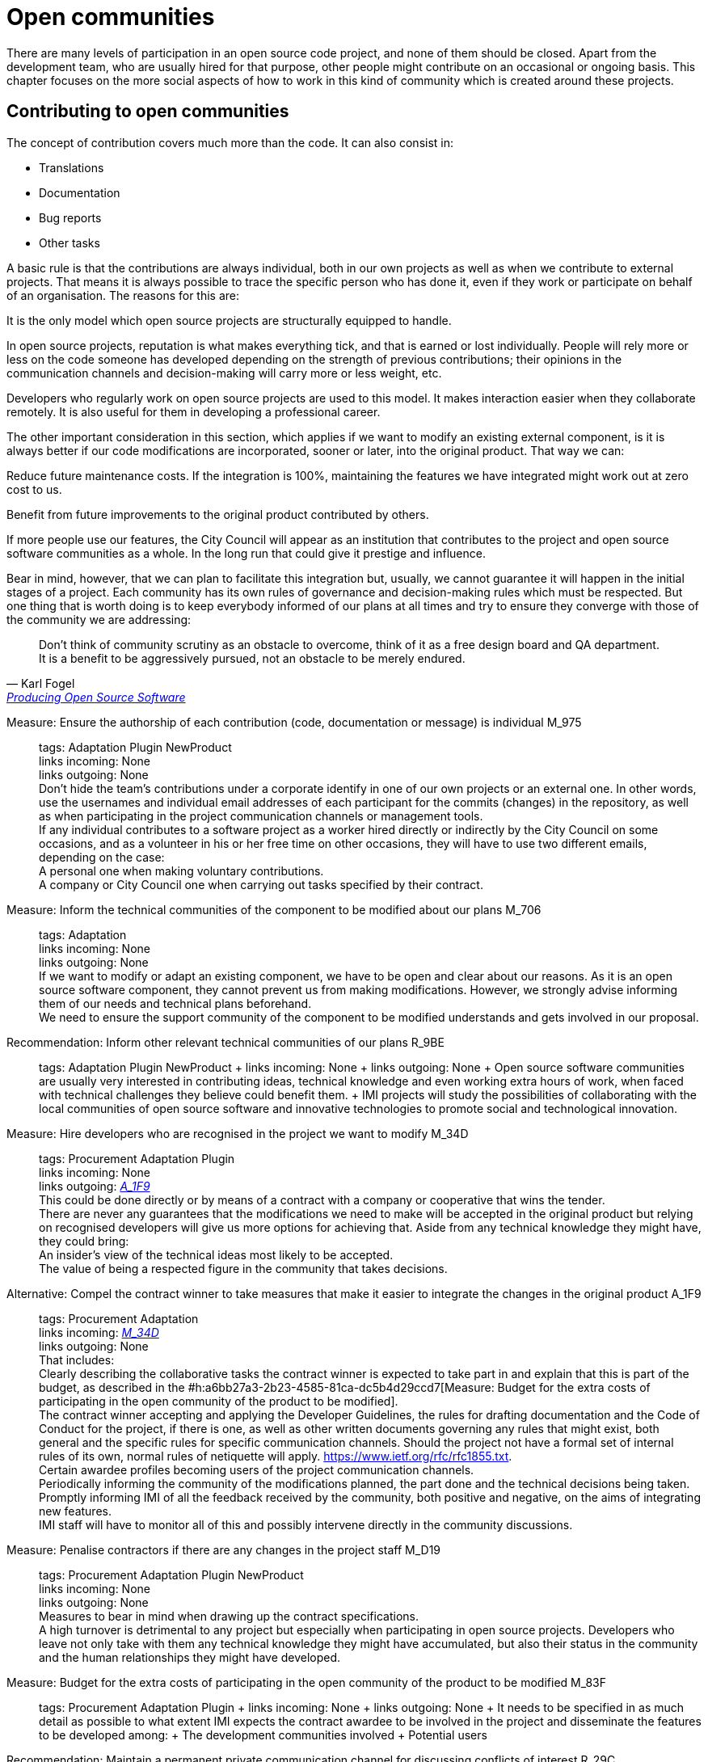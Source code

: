 = Open communities

There are many levels of participation in an open source code project, and none of them should be closed.
Apart from the development team, who are usually hired for that purpose, other people might contribute on an occasional or ongoing basis.
This chapter focuses on the more social aspects of how to work in this kind of community which is created around these projects.

== Contributing to open communities

The concept of contribution covers much more than the code.
It can also consist in:

* Translations
* Documentation
* Bug reports
* Other tasks

A basic rule is that the contributions are always individual, both in our own projects as well as when we contribute to external projects.
That means it is always possible to trace the specific person who has done it, even if they work or participate on behalf of an organisation.
The reasons for this are:

It is the only model which open source projects are structurally equipped to handle.

In open source projects, reputation is what makes everything tick, and that is earned or lost individually.
People will rely more or less on the code someone has developed depending on the strength of previous contributions; their opinions in the communication channels and decision-making will carry more or less weight, etc.

Developers who regularly work on open source projects are used to this model.
It makes interaction easier when they collaborate remotely.
It is also useful for them in developing a professional career.

The other important consideration in this section, which applies if we want to modify an existing external component, is it is always better if our code modifications are incorporated, sooner or later, into the original product.
That way we can:

Reduce future maintenance costs.
If the integration is 100%, maintaining the features we have integrated might work out at zero cost to us.

Benefit from future improvements to the original product contributed by others.

If more people use our features, the City Council will appear as an institution that contributes to the project and open source software communities as a whole.
In the long run that could give it prestige and influence.

Bear in mind, however, that we can plan to facilitate this integration but, usually, we cannot guarantee it will happen in the initial stages of a project.
Each community has its own rules of governance and decision-making rules which must be respected.
But one thing that is worth doing is to keep everybody informed of our plans at all times and try to ensure they converge with those of the community we are addressing:

:quote-url: pass:macros[https://producingoss.com/en/contracting.html#community-review-acceptance[Producing Open Source Software]]
[quote, Karl Fogel, {quote-url}]
Don’t think of community scrutiny as an obstacle to overcome, think of it as a free design board and QA department.
It is a benefit to be aggressively pursued, not an obstacle to be merely endured.

Measure: Ensure the authorship of each contribution (code, documentation or message) is individual M_975::
  tags: Adaptation Plugin NewProduct
  +
  links incoming: None
  +
  links outgoing: None
  +
  Don’t hide the team’s contributions under a corporate identify in one of our own projects or an external one.
In other words, use the usernames and individual email addresses of each participant for the commits (changes) in the repository, as well as when participating in the project communication channels or management tools.
  +
  If any individual contributes to a software project as a worker hired directly or indirectly by the City Council on some occasions, and as a volunteer in his or her free time on other occasions, they will have to use two different emails, depending on the case:
  +
  A personal one when making voluntary contributions.
  +
  A company or City Council one when carrying out tasks specified by their contract.

Measure: Inform the technical communities of the component to be modified about our plans M_706::
  tags: Adaptation
  +
  links incoming: None
  +
  links outgoing: None
  +
  If we want to modify or adapt an existing component, we have to be open and clear about our reasons.
As it is an open source software component, they cannot prevent us from making modifications.
However, we strongly advise informing them of our needs and technical plans beforehand.
  +
  We need to ensure the support community of the component to be modified understands and gets involved in our proposal.

Recommendation: Inform other relevant technical communities of our plans R_9BE::
  tags: Adaptation Plugin NewProduct
  +
  links incoming: None
  +
  links outgoing: None
  +
  Open source software communities are usually very interested in contributing ideas, technical knowledge and even working extra hours of work, when faced with technical challenges they believe could benefit them.
  +
  IMI projects will study the possibilities of collaborating with the local communities of open source software and innovative technologies to promote social and technological innovation.

[[M_34D]]

Measure: Hire developers who are recognised in the project we want to modify M_34D::
  tags: Procurement Adaptation Plugin
  +
  links incoming: None
  +
  links outgoing: link:#A_1F9[_A_1F9_]
  +
  This could be done directly or by means of a contract with a company or cooperative that wins the tender.
  +
  There are never any guarantees that the modifications we need to make will be accepted in the original product but relying on recognised developers will give us more options for achieving that.
Aside from any technical knowledge they might have, they could bring:
  +
  An insider’s view of the technical ideas most likely to be accepted.
  +
  The value of being a respected figure in the community that takes decisions.

[[A_1F9]]

Alternative: Compel the contract winner to take measures that make it easier to integrate the changes in the original product A_1F9::
  tags: Procurement Adaptation
  +
  links incoming: link:#M_34D[_M_34D_]
  +
  links outgoing: None
  +
  That includes:
  +
  Clearly describing the collaborative tasks the contract winner is expected to take part in and explain that this is part of the budget, as described in the #h:a6bb27a3-2b23-4585-81ca-dc5b4d29ccd7[Measure: Budget for the extra costs of participating in the open community of the product to be modified].
  +
  The contract winner accepting and applying the Developer Guidelines, the rules for drafting documentation and the Code of Conduct for the project, if there is one, as well as other written documents governing any rules that might exist, both general and the specific rules for specific communication channels.
Should the project not have a formal set of internal rules of its own, normal rules of netiquette will apply.
https://www.ietf.org/rfc/rfc1855.txt.
  +
  Certain awardee profiles becoming users of the project communication channels.
  +
  Periodically informing the community of the modifications planned, the part done and the technical decisions being taken.
  +
  Promptly informing IMI of all the feedback received by the community, both positive and negative, on the aims of integrating new features.
  +
  IMI staff will have to monitor all of this and possibly intervene directly in the community discussions.

Measure: Penalise contractors if there are any changes in the project staff M_D19::
  tags: Procurement Adaptation Plugin NewProduct
  +
  links incoming: None
  +
  links outgoing: None
  +
  Measures to bear in mind when drawing up the contract specifications.
  +
  A high turnover is detrimental to any project but especially when participating in open source projects.
Developers who leave not only take with them any technical knowledge they might have accumulated, but also their status in the community and the human relationships they might have developed.

Measure: Budget for the extra costs of participating in the open community of the product to be modified M_83F::
  tags: Procurement Adaptation Plugin
  +
  links incoming: None
  +
  links outgoing: None
  +
  It needs to be specified in as much detail as possible to what extent IMI expects the contract awardee to be involved in the project and disseminate the features to be developed among:
  +
  The development communities involved
  +
  Potential users

Recommendation: Maintain a permanent private communication channel for discussing conflicts of interest R_29C::
  tags: Adaptation Plugin
  +
  links incoming: None
  +
  links outgoing: None
  +
  Ideally a mail thread.
  +
  When people are hired to take part in an established open source project, especially if they are developers that were already taking part in it, there could be a conflict of interest between the City Council project and the original source project.
The developers will have the feeling they have to serve two chiefs and cannot always satisfy both.
  +
  We have to ask for maximum transparency in these cases and try to anticipate these situations.

== Open community management and governance

Measure: Recognise people who make contributions to the project M_F2E::
  tags: Plugin NewProduct
  +
  links incoming: None
  +
  links outgoing: None
  +
  In a `CONTRIBUTORS` file in the repository’s root directory.
Individually

Recommendation: Budget for the extra cost of encouraging the creation of an open community R_3F3::
  tags: NewProduct
  +
  links incoming: None
  +
  links outgoing: None
  +
  This includes things such as developers dedicating time on:
  +
  Revising the code of others
  +
  Replying to messages in the project communication channels
  +
  Intervening in StackOverflow

Measure: Draw up and update an internal document establishing the level of commitment we want from each party M_654::
  tags: NewProduct
  +
  links incoming: None
  +
  links outgoing: None
  +
  Pay special attention to possible early adopters.

Recommendation: In the contract, stipulate that the awardee has to include external contributions if the City Council so decides R_39A::
  tags: Procurement Plugin NewProduct Publication
  +
  links incoming: None
  +
  links outgoing: None
  +
  Example clause: *External contributions*.
  +
  While the contract remains in force, including the warranty period, the awardee has an obligation to integrate any external contributions that Barcelona City Council considers will improve the source code or the public documentation and which do not involve developing features not provided for in the contract, for example, those that fix bugs.

Measure: Publish brief Developer Guidelines M_4F5::
  tags: Day1 Plugin NewProduct Publication
  +
  links incoming: None
  +
  links outgoing: None
  +
  These guidelines establish the technical and social conventions that determine interactions between developers, and between developers and users.
The apply to all developers, both those hired by the City Council and external developers, as well as Council staff.
  +
  They must be drawn up in English and either be a GitHub wiki page or a test file with light markup language.
  +
  The guidelines might grow over time but, initially, only three things need to be made clear:
  +
  What communication channels the project has and what each one is used for.
  +
  Instructions on how to report bugs and how to make contributions to the project.
  +
  A brief description of project governance: who takes decisions and how.
In many cases the only thing that needs to be said is that while the contract is in force, the City Council will prioritise the features to be developed and the bugs to be sorted out.
The Council also has the last word on the technical solutions to be adopted, the contributions to be integrated and the versions to be published.
It might also be mentioned that in the future an appropriate governance model will be studied for the project’s changing circumstances.
  +
  These Developer Guidelines should, as a minimum, be linked from:
  +
  The `README` file of the main repository.

Recommendation: Publish detailed Developer Guidelines (if the project grows) R_0BD::
  tags: Plugin NewProduct Publication
  +
  links incoming: None
  +
  links outgoing: None
  +
  For big projects, and without it being the first measure to adopt, it could be useful to work on and publish some broader, more detailed Developer Guidelines than those proposed in the link:#publicar-breus-directrius-desenvolupadors[Measure: (Day 1) Publish brief Developer Guidelines].
  +
  Things that might be included:
  +
  Codification conventions
  +
  Documentation conventions
  +
  Some examples:
  +
  http://subversion.apache.org/docs/community-guide/
  +
  https://wiki.documentfoundation.org/Development

Recommendation: Draw up a governance model for the global community that supports the product R_5F4::
  tags: NewProduct Publication
  +
  links incoming: None
  +
  links outgoing: None
  +
  Projects that generate entirely FOSS tools and systems by means of a development service promoted and financed by the City Council will have to include a governance model that includes, among other things, an approach to defining the community (of other councils, specialists such as geodata [??] or libraries, etc.], the support tools, communication and marketing, the processes for including external contributions, managing intellectual property and sustainability after the project.
  +
  Community governance and the technical management of these projects, including approval of the code for its incorporation in the project and defining the requirements (roadmap), are different aspects.
A diversity of contributions will be encouraged, although IMI will retain effective control over developments financed using public funds.

== Proper use of the communication channels

Measure: Avoid private debates M_D79::
  tags: Adaptation Plugin NewProduct
  +
  links incoming: None
  +
  links outgoing: None
  +
  It is very tempting to have closed discussion forums where a small group of people discuss all the aspects of the project, on both a technical and a social level, and from there come the decisions.
But it needs to be borne in mind that open, public communication channels are essential to open source projects, so everyone can read them and subscribe to them with a certain ease.
The reasons are as follows:
  +
  It is very difficult for people to want to make significant contributions to a project where the decisions are taken in a non-transparent way, like a “fait accompli” policy.
That does not mean that project governance has to work like a democracy.
The essential prerequisite is *transparency*: people will want to know why and how decisions are taken, and perhaps have their say, without the option they put forward necessarily being the one chosen.
Experienced developers know that the project has certain needs and not everyone can take part in decision-making with the same weight.
When in the end decisions are taken by the City Council, everyone will understand that if it is made clear from the start, as specified in the link:#publicar-breus-directrius-desenvolupadors[Measure: (Day 1) Publish brief Developer Guidelines].
  +
  It is surprising how many good ideas can be selflessly expressed through the public communication channels, if all aspects of the project are discussed there in a friendly working climate.
  +
  If the communication takes place in public mail lists and is then filed, anyone can consult the decision log and avoid repeating previous discussions.
  +
  Open, public channels foster a more effective, polite and assertive communication culture.

Measure: Establish the “Contributor Covenant” as the Code of Conduct for the project and its communication channels M_305::
  tags: Plugin NewProduct
  +
  links incoming: None
  +
  links outgoing: None
  +
  A project’s *Code of Conduct* is a document or series of documents that regulates the social rules of participants’ conduct when taking part in the project, including the following aspects:
  +
  Participation rules in all online communication channels associated with the project, such as chat rooms, public and private mail lists, incident monitoring tools (issue trackers), feature development tools and pull requests, wikis, blogs, Twitter, forums, etc.
  +
  Conduct rules for face-to-face activities of the community associated with the project, such as meetings and conferences.
  +
  A code of conduct serves as a written reference for behaviour that is considered inappropriate for people taking part in the project, More specifically, the https://www.contributor-covenant.org/ has been used by many open source projects lately, so it may be familiar to lots of developers already.
It has also been translated into various languages
  +
  Create a link from at least:
  +
  The `README` file of the main repository.
  +
  The Developer Guidelines in the _Measure_: _(Day 1) Publish brief Developer Guidelines_.

Measure: Don’t allow any insults or personal attacks in the communication channels M_D61::
  tags: Plugin NewProduct
  +
  links incoming: None
  +
  links outgoing: None
  +
  A policy of zero tolerance should be maintained in this regard.
That doesn’t mean expelling people at the drop of a hat (sometimes that would not even be possible), it means someone has to be in charge of systematically pointing out that certain types of behaviour are not tolerated in this project.
  +
  If it is considered opportune, they can refer to the relevant sections of the Code of Conduct (#h:c3405dee-679e-42e0-9ba6-141a0ad06965[Measure: Establish the “Contributor Covenant” as the Code of Conduct for the project and its communication channels]).
  +
  At http://producingoss.com/en/setting-tone.html#prevent-rudeness there is some information on how to handle these situations.
